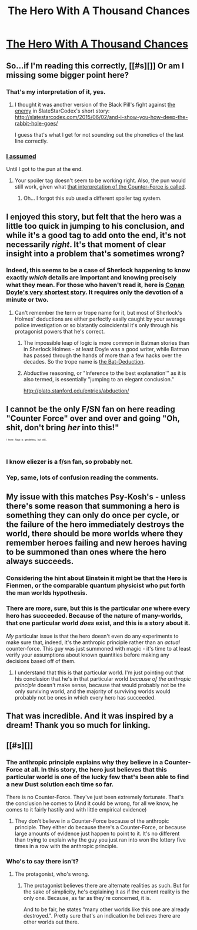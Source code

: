 #+TITLE: The Hero With A Thousand Chances

* [[http://lesswrong.com/lw/14h/the_hero_with_a_thousand_chances/][The Hero With A Thousand Chances]]
:PROPERTIES:
:Author: traverseda
:Score: 21
:DateUnix: 1434745113.0
:DateShort: 2015-Jun-20
:END:

** So...if I'm reading this correctly, [[#s][]] Or am I missing some bigger point here?
:PROPERTIES:
:Author: Kishoto
:Score: 10
:DateUnix: 1434753724.0
:DateShort: 2015-Jun-20
:END:

*** That's my interpretation of it, yes.
:PROPERTIES:
:Author: redrach
:Score: 4
:DateUnix: 1434754682.0
:DateShort: 2015-Jun-20
:END:

**** I thought it was another version of the Black Pill's fight against [[#s][the enemy]] in SlateStarCodex's short story: [[http://slatestarcodex.com/2015/06/02/and-i-show-you-how-deep-the-rabbit-hole-goes/]]

I guess that's what I get for not sounding out the phonetics of the last line correctly.
:PROPERTIES:
:Author: notmy2ndopinion
:Score: 1
:DateUnix: 1434859506.0
:DateShort: 2015-Jun-21
:END:


*** [[#s][I assumed]]

Until I got to the pun at the end.
:PROPERTIES:
:Author: Sylocat
:Score: 1
:DateUnix: 1434759821.0
:DateShort: 2015-Jun-20
:END:

**** Your spoiler tag doesn't seem to be working right. Also, the pun would still work, given what [[http://tvtropes.org/pmwiki/pmwiki.php/Main/AnthropicPrinciple][that interpretation of the Counter-Force is called]].
:PROPERTIES:
:Author: DCarrier
:Score: 1
:DateUnix: 1434761312.0
:DateShort: 2015-Jun-20
:END:

***** Oh... I forgot this sub used a different spoiler tag system.
:PROPERTIES:
:Author: Sylocat
:Score: 1
:DateUnix: 1434761510.0
:DateShort: 2015-Jun-20
:END:


** I enjoyed this story, but felt that the hero was a little too quick in jumping to his conclusion, and while it's a good tag to add onto the end, it's not necessarily /right/. It's that moment of clear insight into a problem that's sometimes wrong?
:PROPERTIES:
:Author: alexanderwales
:Score: 8
:DateUnix: 1434746262.0
:DateShort: 2015-Jun-20
:END:

*** Indeed, this seems to be a case of Sherlock happening to know exactly /which/ details are important and knowing precisely what they mean. For those who haven't read it, here is [[http://www.sherlockian.net/acd/thetrick.html][Conan Doyle's very shortest story]]. It requires only the devotion of a minute or two.
:PROPERTIES:
:Author: Sparkwitch
:Score: 9
:DateUnix: 1434753353.0
:DateShort: 2015-Jun-20
:END:

**** Can't remember the term or trope name for it, but most of Sherlock's Holmes' deductions are either perfectly easily caught by your average police investigation or so blatantly coincidental it's only through his protagonist powers that he's correct.
:PROPERTIES:
:Author: Kishoto
:Score: 9
:DateUnix: 1434754006.0
:DateShort: 2015-Jun-20
:END:

***** The impossible leap of logic is more common in Batman stories than in Sherlock Holmes - at least Doyle was a good writer, while Batman has passed through the hands of more than a few hacks over the decades. So the trope name is [[http://tvtropes.org/pmwiki/pmwiki.php/Main/BatDeduction][the Bat-Deduction]].
:PROPERTIES:
:Author: Chronophilia
:Score: 2
:DateUnix: 1434839260.0
:DateShort: 2015-Jun-21
:END:


***** Abductive reasoning, or "Inference to the best explanation'" as it is also termed, is essentially "jumping to an elegant conclusion."

[[http://plato.stanford.edu/entries/abduction/]]
:PROPERTIES:
:Author: notmy2ndopinion
:Score: 1
:DateUnix: 1434859074.0
:DateShort: 2015-Jun-21
:END:


** I cannot be the only F/SN fan on here reading "Counter Force" over and over and going "Oh, shit, don't bring /her/ into this!"

^{^{^{^{^{I}}}}} ^{^{^{^{^{know}}}}} ^{^{^{^{^{Alaya}}}}} ^{^{^{^{^{is}}}}} ^{^{^{^{^{genderless,}}}}} ^{^{^{^{^{but}}}}} ^{^{^{^{^{still...}}}}}
:PROPERTIES:
:Author: Arizth
:Score: 6
:DateUnix: 1434771951.0
:DateShort: 2015-Jun-20
:END:

*** I know eliezer is a f/sn fan, so probably not.
:PROPERTIES:
:Author: traverseda
:Score: 2
:DateUnix: 1434776556.0
:DateShort: 2015-Jun-20
:END:


*** Yep, same, lots of confusion reading the comments.
:PROPERTIES:
:Author: elevul
:Score: 1
:DateUnix: 1435112206.0
:DateShort: 2015-Jun-24
:END:


** My issue with this matches Psy-Kosh's - unless there's some reason that summoning a hero is something they can only do once per cycle, or the failure of the hero immediately destroys the world, there should be more worlds where they remember heroes failing and new heroes having to be summoned than ones where the hero always succeeds.
:PROPERTIES:
:Author: ArgentStonecutter
:Score: 3
:DateUnix: 1434746774.0
:DateShort: 2015-Jun-20
:END:

*** Considering the hint about Einstein it might be that the Hero is Fienmen, or the comparable quantum physicist who put forth the man worlds hypothesis.
:PROPERTIES:
:Author: Empiricist_or_not
:Score: 2
:DateUnix: 1434759770.0
:DateShort: 2015-Jun-20
:END:


*** There are /more/, sure, but this is the particular /one/ where every hero has succeeded. Because of the nature of many-worlds, that one particular world /does/ exist, and this is a story about it.

/My/ particular issue is that the hero doesn't even do any experiments to make sure that, indeed, it's the anthropic principle rather than an /actual/ counter-force. This guy was just summoned with magic - it's time to at least verify your assumptions about known quantities before making any decisions based off of them.
:PROPERTIES:
:Score: 2
:DateUnix: 1434788299.0
:DateShort: 2015-Jun-20
:END:

**** I understand that this is that particular world. I'm just pointing out that his conclusion that he's in that particular world /because of the anthropic principle/ doesn't make sense, because that would probably not be the only surviving world, and the majority of surviving worlds would probably not be ones in which every hero has succeeded.
:PROPERTIES:
:Author: ArgentStonecutter
:Score: 3
:DateUnix: 1434795763.0
:DateShort: 2015-Jun-20
:END:


** That was incredible. And it was inspired by a dream! Thank you so much for linking.
:PROPERTIES:
:Author: rrssh
:Score: 1
:DateUnix: 1434839052.0
:DateShort: 2015-Jun-21
:END:


** [[#s][]]
:PROPERTIES:
:Author: DCarrier
:Score: 1
:DateUnix: 1434761439.0
:DateShort: 2015-Jun-20
:END:

*** The anthropic principle explains why they believe in a Counter-Force at all. In this story, the hero just believes that this particular world is one of the lucky few that's been able to find a new Dust solution each time so far.

There is no Counter-Force. They've just been extremely fortunate. That's the conclusion he comes to (And it could be wrong, for all we know, he comes to it fairly hastily and with little empirical evidence)
:PROPERTIES:
:Author: Kishoto
:Score: 2
:DateUnix: 1434865015.0
:DateShort: 2015-Jun-21
:END:

**** They don't believe in a Counter-Force because of the anthropic principle. They either do because there's a Counter-Force, or because large amounts of evidence just happen to point to it. It's no different than trying to explain why the guy you just ran into won the lottery five times in a row with the anthropic principle.
:PROPERTIES:
:Author: DCarrier
:Score: 2
:DateUnix: 1434866208.0
:DateShort: 2015-Jun-21
:END:


*** Who's to say there isn't?
:PROPERTIES:
:Author: Kishoto
:Score: 1
:DateUnix: 1434775113.0
:DateShort: 2015-Jun-20
:END:

**** The protagonist, who's wrong.
:PROPERTIES:
:Author: Transfuturist
:Score: 1
:DateUnix: 1434835494.0
:DateShort: 2015-Jun-21
:END:

***** The protagonist believes there are alternate realities as such. But for the sake of simplicity, he's explaining it as if the current reality is the only one. Because, as far as they're concerned, it is.

And to be fair, he states "many other worlds like this one are already destroyed.". Pretty sure that's an indication he believes there are other worlds out there.
:PROPERTIES:
:Author: Kishoto
:Score: 2
:DateUnix: 1434864849.0
:DateShort: 2015-Jun-21
:END:
